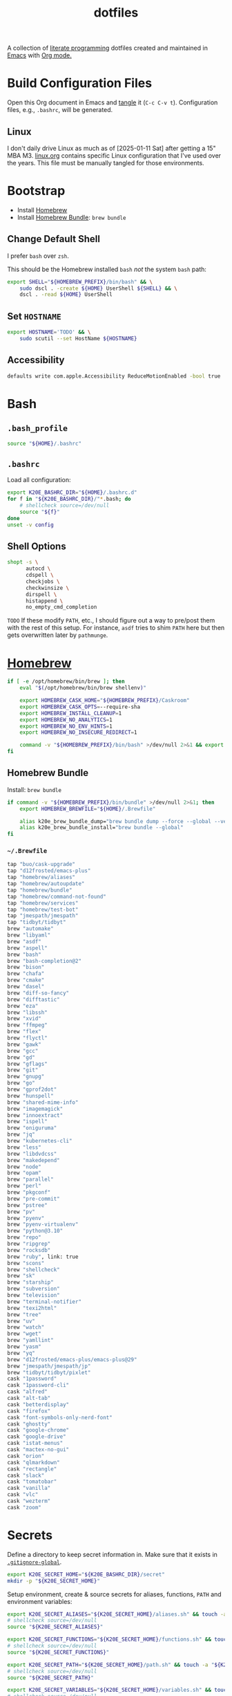 #+TITLE: dotfiles
#+OPTIONS: toc:nil num:nil ^:nil
#+STARTUP: showall

A collection of [[http://en.wikipedia.org/wiki/Literate_programming][literate programming]] dotfiles created and maintained
in [[http://www.gnu.org/software/emacs/][Emacs]] with [[http://orgmode.org/][Org mode.]]

#+TOC: headlines 3

* Build Configuration Files

  Open this Org document in Emacs and [[http://orgmode.org/manual/tangle.html#tangle][tangle]] it (=C-c C-v t=).
  Configuration files, e.g., =.bashrc=, will be generated.

** Linux

   I don't daily drive Linux as much as of [2025-01-11 Sat] after getting a 15" MBA M3.  [[file:linux.org][linux.org]] contains specific
   Linux configuration that I've used over the years.  This file must be manually tangled for those environments.

* Bootstrap

  - Install [[https://brew.sh/][Homebrew]]
  - Install [[https://github.com/Homebrew/homebrew-bundle][Homebrew Bundle]]: =brew bundle=

** Change Default Shell

   I prefer =bash= over =zsh=.

   This should be the Homebrew installed =bash= /not/ the system =bash= path:

   #+BEGIN_SRC sh
     export SHELL="${HOMEBREW_PREFIX}/bin/bash" && \
         sudo dscl . -create ${HOME} UserShell ${SHELL} && \
         dscl . -read ${HOME} UserShell
   #+END_SRC

** Set =HOSTNAME=

   #+begin_src sh
     export HOSTNAME='TODO' && \
         sudo scutil --set HostName ${HOSTNAME}
   #+end_src

** Accessibility

   #+begin_src sh
     defaults write com.apple.Accessibility ReduceMotionEnabled -bool true
   #+end_src

* Bash

** =.bash_profile=
   :PROPERTIES:
   :header-args: :mkdirp yes :tangle ~/.bash_profile
   :END:

   #+BEGIN_SRC sh
     source "${HOME}/.bashrc"
   #+END_SRC

** =.bashrc=
   :PROPERTIES:
   :header-args: :mkdirp yes :tangle ~/.bashrc
   :END:

   Load all configuration:

   #+BEGIN_SRC sh
     export K20E_BASHRC_DIR="${HOME}/.bashrc.d"
     for f in "${K20E_BASHRC_DIR}/"*.bash; do
         # shellcheck source=/dev/null
         source "${f}"
     done
     unset -v config
   #+END_SRC

** Shell Options
   :PROPERTIES:
   :header-args: :mkdirp yes :tangle ~/.bashrc.d/000-bash.bash
   :END:

   #+begin_src sh
     shopt -s \
           autocd \
           cdspell \
           checkjobs \
           checkwinsize \
           dirspell \
           histappend \
           no_empty_cmd_completion
   #+end_src

   =TODO= If these modify =PATH=, etc., I should figure out a way to pre/post them with the rest of this setup.  For
   instance, =asdf= tries to shim =PATH= here but then gets overwritten later by =pathmunge=.

* [[https://brew.sh/][Homebrew]]
  :PROPERTIES:
  :header-args: :mkdirp yes :tangle ~/.bashrc.d/010-brew.bash
  :END:

  #+begin_src sh
    if [ -e /opt/homebrew/bin/brew ]; then
        eval "$(/opt/homebrew/bin/brew shellenv)"

        export HOMEBREW_CASK_HOME="${HOMEBREW_PREFIX}/Caskroom"
        export HOMEBREW_CASK_OPTS=--require-sha
        export HOMEBREW_INSTALL_CLEANUP=1
        export HOMEBREW_NO_ANALYTICS=1
        export HOMEBREW_NO_ENV_HINTS=1
        export HOMEBREW_NO_INSECURE_REDIRECT=1

        command -v "${HOMEBREW_PREFIX}/bin/bash" >/dev/null 2>&1 && export SHELL="${HOMEBREW_PREFIX}/bin/bash"
    fi
  #+end_src

** Homebrew Bundle

   Install: =brew bundle=

   #+begin_src sh
     if command -v "${HOMEBREW_PREFIX}/bin/bundle" >/dev/null 2>&1; then
         export HOMEBREW_BREWFILE="${HOME}/.Brewfile"

         alias k20e_brew_bundle_dump="brew bundle dump --force --global --verbose && pbcopy < ${HOMEBREW_BREWFILE}"
         alias k20e_brew_bundle_install="brew bundle --global"
     fi
   #+end_src

*** =~/.Brewfile=
    :PROPERTIES:
    :header-args: :mkdirp yes :tangle ~/.Brewfile
    :END:

    #+begin_src sh
      tap "buo/cask-upgrade"
      tap "d12frosted/emacs-plus"
      tap "homebrew/aliases"
      tap "homebrew/autoupdate"
      tap "homebrew/bundle"
      tap "homebrew/command-not-found"
      tap "homebrew/services"
      tap "homebrew/test-bot"
      tap "jmespath/jmespath"
      tap "tidbyt/tidbyt"
      brew "automake"
      brew "libyaml"
      brew "asdf"
      brew "aspell"
      brew "bash"
      brew "bash-completion@2"
      brew "bison"
      brew "chafa"
      brew "cmake"
      brew "dasel"
      brew "diff-so-fancy"
      brew "difftastic"
      brew "eza"
      brew "libssh"
      brew "xvid"
      brew "ffmpeg"
      brew "flex"
      brew "flyctl"
      brew "gawk"
      brew "gcc"
      brew "gd"
      brew "gflags"
      brew "git"
      brew "gnupg"
      brew "go"
      brew "gprof2dot"
      brew "hunspell"
      brew "shared-mime-info"
      brew "imagemagick"
      brew "innoextract"
      brew "ispell"
      brew "oniguruma"
      brew "jq"
      brew "kubernetes-cli"
      brew "less"
      brew "libdvdcss"
      brew "makedepend"
      brew "node"
      brew "opam"
      brew "parallel"
      brew "perl"
      brew "pkgconf"
      brew "pre-commit"
      brew "pstree"
      brew "pv"
      brew "pyenv"
      brew "pyenv-virtualenv"
      brew "python@3.10"
      brew "repo"
      brew "ripgrep"
      brew "rocksdb"
      brew "ruby", link: true
      brew "scons"
      brew "shellcheck"
      brew "sk"
      brew "starship"
      brew "subversion"
      brew "television"
      brew "terminal-notifier"
      brew "texi2html"
      brew "tree"
      brew "uv"
      brew "watch"
      brew "wget"
      brew "yamllint"
      brew "yasm"
      brew "yq"
      brew "d12frosted/emacs-plus/emacs-plus@29"
      brew "jmespath/jmespath/jp"
      brew "tidbyt/tidbyt/pixlet"
      cask "1password"
      cask "1password-cli"
      cask "alfred"
      cask "alt-tab"
      cask "betterdisplay"
      cask "firefox"
      cask "font-symbols-only-nerd-font"
      cask "ghostty"
      cask "google-chrome"
      cask "google-drive"
      cask "istat-menus"
      cask "mactex-no-gui"
      cask "orion"
      cask "qlmarkdown"
      cask "rectangle"
      cask "slack"
      cask "tomatobar"
      cask "vanilla"
      cask "vlc"
      cask "wezterm"
      cask "zoom"
    #+end_src

* Secrets
  :PROPERTIES:
  :header-args: :mkdirp yes :tangle ~/.bashrc.d/011-secrets.bash
  :END:

  Define a directory to keep secret information in.  Make sure that it exists in [[#gitignore-global][=.gitignore-global=]].

  #+BEGIN_SRC sh
    export K20E_SECRET_HOME="${K20E_BASHRC_DIR}/secret"
    mkdir -p "${K20E_SECRET_HOME}"
  #+END_SRC

  Setup environment, create & source secrets for aliases, functions, =PATH= and environment variables:

  #+BEGIN_SRC sh
    export K20E_SECRET_ALIASES="${K20E_SECRET_HOME}/aliases.sh" && touch -a "${K20E_SECRET_ALIASES}"
    # shellcheck source=/dev/null
    source "${K20E_SECRET_ALIASES}"

    export K20E_SECRET_FUNCTIONS="${K20E_SECRET_HOME}/functions.sh" && touch -a "${K20E_SECRET_FUNCTIONS}"
    # shellcheck source=/dev/null
    source "${K20E_SECRET_FUNCTIONS}"

    export K20E_SECRET_PATH="${K20E_SECRET_HOME}/path.sh" && touch -a "${K20E_SECRET_PATH}"
    # shellcheck source=/dev/null
    source "${K20E_SECRET_PATH}"

    export K20E_SECRET_VARIABLES="${K20E_SECRET_HOME}/variables.sh" && touch -a "${K20E_SECRET_VARIABLES}"
    # shellcheck source=/dev/null
    source "${K20E_SECRET_VARIABLES}"
  #+END_SRC

  Adjust permissions.

  #+BEGIN_SRC sh
    chmod 0700 "${K20E_SECRET_HOME}"
    chmod -Rf 0600 ${K20E_SECRET_HOME}/*
  #+END_SRC

* [[https://www.shellcheck.net/][ShellCheck]]
  :PROPERTIES:
  :header-args: :mkdirp yes :tangle ~/.bashrc.d/300-shellcheck.bash
  :END:

  #+begin_src sh
    command -v shellcheck >/dev/null 2>&1 && alias k20e_shellcheck='find $K20E_BASHRC_DIR -type f -exec shellcheck '\''{}'\'' \;'
  #+end_src

** =~/.shellcheckrc=
   :PROPERTIES:
   :header-args: :mkdirp yes :tangle ~/.shellcheckrc
   :END:

   #+begin_src conf
     color=always
     shell=bash
   #+end_src

* Custom
  :PROPERTIES:
  :header-args: :mkdirp yes :tangle ~/.bashrc.d/100-main.bash
  :END:

  Interactive shell options.

** Variables

   Bash variables.

   #+BEGIN_SRC sh
     LANG=en_US.UTF-8

     HISTSIZE=100000
     HISTCONTROL=ignoredups:erasedups
     HISTTIMEFORMAT='%F %T '
   #+END_SRC

   Base variables that I use to organize the file system.

   #+BEGIN_SRC sh
     export CODE_HOME=${HOME}/code
     export GOOGLE="${HOME}/Google?Drive/My?Drive"
   #+END_SRC

   File system variables.

   #+BEGIN_SRC sh
     if [ -d "${HOME}/.cargo" ]; then
         export CARGO_HOME=${HOME}/.cargo
     fi

     # https://github.com/rust-lang-nursery/rustfmt#tips
     if [[ -x ${CARGO_HOME}/bin/rustc ]]; then
         export DYLD_LIBRARY_PATH=$(${CARGO_HOME}/bin/rustc --print sysroot)/lib:${DYLD_LIBRARY_PATH}
     fi

     if [[ -x jenv ]]; then
         export JENV_HOME=${HOME}/.jenv
     fi
   #+END_SRC

   Non file system variables.

   #+BEGIN_SRC sh
     export EDITOR=emacsclient
     export LANG=en_US.UTF-8
     export TERM=xterm-256color
   #+END_SRC

   #+BEGIN_QUOTE
   ... use the =-u/--unquoted= option to specify that any result that
   is a string will be printed without quotes. ... If this is a
   common enough occurance for you, you can set the =JP_UNQUOTED=
   environment variable to make this the default behavior

   -- https://github.com/jmespath/jp

   #+END_QUOTE

   #+BEGIN_SRC sh
     export JP_UNQUOTED=true
   #+END_SRC

   https://github.com/BurntSushi/ripgrep/blob/master/GUIDE.md#configuration-file

   #+BEGIN_SRC sh
     export RIPGREP_CONFIG_PATH=${HOME}/.ripgreprc
   #+END_SRC

** =CDPATH=

   #+BEGIN_QUOTE
   The =cdpath= variable sets the search path for the cd command. If
   you do not specify =.= somewhere in the path, it is assumed to be
   the first component.
   #+END_QUOTE

   #+BEGIN_SRC sh
     export CDPATH="${CODE_HOME}:${GOOGLE}"
   #+END_SRC

** =PATH=

   #+BEGIN_SRC sh
     pathmunge () {
         case ":${PATH}:" in
             ,*:"$1":*)
                 ;;
             ,*)
                 if [ "$2" = "after" ] ; then
                     PATH=$PATH:$1
                 else
                     PATH=$1:$PATH
                 fi
         esac
     }
   #+END_SRC

   #+BEGIN_SRC sh
     if [ -v ${JENV_HOME} ]; then
         pathmunge "${JENV_HOME}/bin"
     fi

     pathmunge /usr/local/sbin
     pathmunge /usr/local/bin
     pathmunge "${HOME}/bin"

     if [ -v ${CARGO_HOME} ]; then
         pathmunge "${CARGO_HOME}/bin"
     fi

     if [ -v ${VLC_HOME} ]; then
         pathmunge "${VLC_HOME}"
     fi

     if [[ "$OSTYPE" == darwin* ]]; then
         pathmunge "$(brew --prefix git)/share/git-core/contrib/diff-highlight"
         pathmunge "$(brew --prefix python)/libexec/bin"
     fi

     if [[ -x /usr/share/doc/git/contrib/diff-highlight ]]; then
         pathmunge /usr/share/doc/git/contrib/diff-highlight
     fi

     if [[ -x /bin/go ]]; then
         pathmunge /bin/go/bin
         pathmunge "$(/bin/go env GOPATH)/bin"
     fi

     if [[ -x /opt/homebrew/bin/go ]]; then
         pathmunge "$(/opt/homebrew/bin/go env GOPATH)/bin"
     fi

     # Rancher Desktop instead of Docker as of 3/18/24
     pathmunge "${HOME}/.rd/bin"
   #+END_SRC

** =.dir_colors=

   https://www.nordtheme.com/docs/ports/dircolors

   #+BEGIN_SRC sh
     [ -e "${HOME}/.dir_colors" ] && eval $(dircolors "${HOME}/.dir_colors")
   #+END_SRC

** 1Password CLI

   Generate completion script:

   =op completion bash > /opt/homebrew/etc/bash_completion.d/op=

   #+begin_src sh
     [ -e /opt/homebrew/etc/bash_completion.d/op ] && source /opt/homebrew/etc/bash_completion.d/op
   #+end_src

** jEnv

   For managing multiple Java installations.

   #+BEGIN_SRC sh
     if [[ -x jenv ]]; then
         eval "$(jenv init -)"
     fi
   #+END_SRC

** [[https://www.nomadproject.io/][Nomad]]

   #+BEGIN_SRC sh
     [ -x /usr/bin/nomad ] && complete -C /usr/bin/nomad nomad
   #+END_SRC

** [[https://github.com/nvm-sh/nvm][nvm]]

   For managing multiple ... Node installations.  Installed [[https://aur.archlinux.org/packages/nvm/][from AUR]].

   #+BEGIN_SRC sh
     export NVM_DIR="$HOME/.nvm"
     [ -s "/opt/homebrew/opt/nvm/nvm.sh" ] && \. "/opt/homebrew/opt/nvm/nvm.sh"  # This loads nvm
     [ -s "/opt/homebrew/opt/nvm/etc/bash_completion.d/nvm" ] && \. "/opt/homebrew/opt/nvm/etc/bash_completion.d/nvm"
   #+END_SRC

** =PYTHON_USER_BASE=

   Add Python =site.USER_BASE= for user site-packages and =pip
   install --user= installations.

   - https://docs.python.org/3/install/index.html#inst-alt-install-user

   #+BEGIN_SRC sh
     export PYTHON_USER_BASE=$(python -m site --user-base)
     pathmunge "${PYTHON_USER_BASE}/bin"
   #+END_SRC

** Aliases

   #+BEGIN_SRC sh
     alias ..="cd ../"
     alias ...="cd ../../"
     alias ....="cd ../../.."
     alias dirs="dirs -v"
     alias emacs="/usr/bin/emacs --no-window-system"
     alias emacsclient="/usr/bin/emacsclient --no-wait"
     alias ec="emacsclient"
     alias g="git"
     alias j="jobs -l"
     alias k="kubectl"
     alias l.l='ls -1A | grep "^\." | xargs ls -lhGF'
     alias ll="ls --color=always -lhF"
     alias lll="ll --color=always"
     alias ls="ls --color=always -GF"
     alias l="ls --color=always"
     alias tree="tree -C"

     if [[ "$OSTYPE" == darwin* ]]; then
         alias emacsclient="${HOMEBREW_PREFIX}/bin/emacsclient --no-wait"
         alias top="top -ocpu -Orsize"
     fi
   #+END_SRC

** Completions

   [2020-09-05 Sat]

   For Arch need to update to https://wiki.archlinux.org/index.php/Bash#Tab_completion.

   #+BEGIN_SRC sh
     [ -e /usr/share/bash-completion/bash_completion ] && source /usr/share/bash-completion/bash_completion
     [ -e /etc/bash_completion ] && source /etc/bash_completion
   #+END_SRC

*** =kubectl=, =k=, =kctx=, =kns=, =krew=

    Using MicroK8s in Ubuntu at the moment.

    Instead of =snap= below, maybe =microk8s.status --yaml= parsing?

    #+BEGIN_SRC sh
    #+END_SRC

    macOS completion with completion for my =k= alias:

    #+BEGIN_SRC sh
      [ -e /opt/homebrew/etc/bash_completion.d/kubectl ] && source /opt/homebrew/etc/bash_completion.d/kubectl && complete -o default -F __start_kubectl k
    #+END_SRC

    Install [[https://github.com/ahmetb/kubectx][kubectx]] (via [[#brewfile][=${HOME}/.Brewfile=]]), completion for helper
    tools =kctx=, =kns=:

    #+BEGIN_SRC sh
      [ -e /usr/share/bash-completion/completions/kubectx ] && source /usr/share/bash-completion/completions/kubectx && alias kctx="kubectx"
      [ -e /usr/share/bash-completion/completions/kubens ] && source /usr/share/bash-completion/completions/kubens && alias kns="kubens"

      [ -e /opt/homebrew/etc/bash_completion.d/kubectx ] && source /opt/homebrew/etc/bash_completion.d/kubectx && alias kctx="kubectx"
      [ -e /opt/homebrew/etc/bash_completion.d/kubens ] && source /opt/homebrew/etc/bash_completion.d/kubens && alias kns="kubens"
    #+END_SRC

    Linux =kubectx= install manually, completion to =pkg-config
    --variable=completionsdir bash-completion= dir.

    Change currently selected color:

    #+BEGIN_SRC sh
      export KUBECTX_CURRENT_FGCOLOR=$(tput setaf 2)
    #+END_SRC

    Install [[https://krew.sigs.k8s.io][krew]] via Homebrew.

    #+begin_src sh
      pathmunge "${HOME}/.krew/bin"
    #+end_src

*** Git

    #+BEGIN_SRC sh
      [[ -r "/opt/homebrew/etc/profile.d/bash_completion.sh" ]] && . "/opt/homebrew/etc/profile.d/bash_completion.sh"

      [ -e /usr/local/etc/bash_completion.d/git-completion.bash ] && source /usr/local/etc/bash_completion.d/git-completion.bash
      [ -e /usr/share/bash-completion/completions/git ] && source /usr/share/bash-completion/completions/git
    #+END_SRC

    Add completion for my muscle memory alias of =g= for =git=:

    #+BEGIN_SRC sh
       __git_complete g __git_main
    #+END_SRC

*** =systemd=

    #+BEGIN_SRC sh
      [ -e /usr/share/bash-completion/completions/systemctl ] && source /usr/share/bash-completion/completions/systemctl
    #+END_SRC

** Functions

   This is a clever =emacsclient= hack to support opening files at a line number with the =:linum= suffix that I stumbled
   across at https://stuff-things.net/2019/07/31/opening-files-with-line-numbers-in-emacs.

   #+begin_src sh
     function k20e_ec () {
         if [[ $1 =~ (.*):([0-9]+):(.*)$ ]]; then
             emacsclient "+${BASH_REMATCH[2]}" "${BASH_REMATCH[1]}"
         else
             emacsclient "$@"
         fi
     }

     alias ec=k20e_ec
   #+end_src

   #+BEGIN_SRC sh
     function k20e_exif_strip() {
         local path="$1"

         if [ ! -e "${path}" ]; then
             echo "Image at path \"${path}\" does not exist"
             return
         fi

         echo "Before:"
         echo
         identify -verbose "${path}" | rg exif

         mogrify -strip "${path}"

         echo
         echo "After:"
         echo
         identify -verbose "${path}" | rg exif
     }
   #+END_SRC

   #+begin_src sh
     function k20e_jqf() {
         local path="$1"
         local tmpPath

         if [ ! -e "${path}" ]; then
             echo "File at path \"${path}\" does not exist"
             return
         fi

         tmpPath=$(mktemp)
         cp "${path}" "${tmpPath}"
         jq . "${tmpPath}" > "${path}"
         rm "${tmpPath}"
     }
   #+end_src

** AWS CLI

   #+BEGIN_SRC sh
     export AWS_SDK_LOAD_CONFIG=1
     export AWS_VAULT_KEYCHAIN_NAME=login


     if [[ "$OSTYPE" == darwin* ]]; then
         complete -C '/opt/homebrew/bin/aws_completer' aws
     else
         complete -C '/usr/bin/aws_completer' aws
     fi
   #+END_SRC

** Google Cloud SDK

   Completion:

   #+BEGIN_SRC sh
     [ -e ${HOMEBREW_CASK_HOME}/google-cloud-sdk/latest/google-cloud-sdk/path.bash.inc ] && source ${HOMEBREW_CASK_HOME}/google-cloud-sdk/latest/google-cloud-sdk/path.bash.inc
     [ -e ${HOMEBREW_CASK_HOME}/google-cloud-sdk/latest/google-cloud-sdk/completion.bash.inc ] && source ${HOMEBREW_CASK_HOME}/google-cloud-sdk/latest/google-cloud-sdk/completion.bash.inc
   #+END_SRC

** Python
   :PROPERTIES:
   :custom_id: functions-python
   :END:

   #+BEGIN_SRC sh
     function k20e_pip_upgrade() {
         if [[ $(which deactivate) == "deactivate: function" && -n ${VIRTUAL_ENV} ]]; then
             echo "Deactivating current virtual environment ${VIRTUAL_ENV}"
             deactivate
         fi
         pip install --break-system-packages --user --upgrade --requirement ${HOME}/requirements-to-freeze.txt
         pip freeze > ${HOME}/requirements.txt
     }
   #+END_SRC

** [[https://github.com/alloy/terminal-notifier][terminal-notifier]]

   #+BEGIN_SRC sh
     if [ -e "/Applications/terminal-notifier.app" ]; then
         alias notify="/Applications/terminal-notifier.app/Contents/MacOS/terminal-notifier"
     fi
   #+END_SRC

** Terraform

   #+begin_src sh
     if command -v terraform >/dev/null 2>&1; then
         complete -C terraform terraform
     fi
   #+end_src

* =.inputrc=
  :PROPERTIES:
  :header-args: :mkdirp yes :tangle ~/.inputrc
  :END:

  #+BEGIN_SRC sh
    set bell-style none
    set colored-completion-prefix on
    set colored-stats on
    set completion-ignore-case off
    set convert-meta off
    set expand-tilde on
    set input-meta on
    set output-meta on
    set show-all-if-ambiguous on
    set visible-stats on
  #+END_SRC

* wezterm
   :PROPERTIES:
   :header-args: :mkdirp yes :tangle ~/.wezterm.lua
   :END:

   =TERM= setup https://wezfurlong.org/wezterm/config/lua/config/term.html

   #+begin_src lua
     local wezterm = require 'wezterm'
     local act = wezterm.action
     local config = {}

     if wezterm.config_builder then
        config = wezterm.config_builder()
     end

     -- term https://wezfurlong.org/wezterm/config/lua/config/term.html
     config.term = "wezterm"

     -- Shell
     if wezterm.target_triple == 'aarch64-apple-darwin' then
        config.default_prog = {'/opt/homebrew/bin/bash'}
     elseif wezterm.target_triple == 'x86_64-unknown-linux-gnu' then
        config.default_prog = {'/bin/bash'}
     end

     -- Font
     config.font = wezterm.font('PragmataPro Liga')
     config.font_size = 22

     -- GUI
     config.initial_rows = 48
     config.initial_cols = 110
     config.enable_tab_bar = false

     -- Theme
     function get_appearance()
        if wezterm.gui then
           return wezterm.gui.get_appearance()
        end
        return 'Dark'
     end

     function scheme_for_appearance(appearance)
        if appearance:find 'Dark' then
           return 'Tomorrow Night Bright'
        else
           return 'Tomorrow'
        end
     end

     config.color_scheme = scheme_for_appearance(get_appearance())

     -- Bindings
     config.keys = {
        -- macOS move forward/backward by word with ⌘-f, ⌘-b
        { key = 'b', mods = 'CMD', action = act.SendString '\x1bb' },
        { key = 'f', mods = 'CMD', action = act.SendString '\x1bf' },

        -- macOS backward erase word (see
        -- https://apple.stackexchange.com/questions/101754/os-x-disable-cmd-h-or-hide-app-command for re-mapping ⌘-h from
        -- "Hide WezTerm" to something else)
        { key = 'h', mods = 'CMD', action = act.SendString '\x1b\x7f' },

        -- macOS forward erase word
        { key = 'd', mods = 'CMD', action = act.SendString '\x1bd' },

        -- Search, rather than ⌘-f
        { key = 's', mods = 'CMD', action = act.Search 'CurrentSelectionOrEmptyString' },
     }

     return config
   #+end_src

* =.config=

** =yamllint/config=
   :PROPERTIES:
   :header-args: :mkdirp yes :tangle ~/.config/yamllint/config
   :END:

    Create a configuration directory: =mkdir -p ${HOME}/.config/yamllint=

   See https://yamllint.readthedocs.io/en/stable/configuration.html and
   https://yamllint.readthedocs.io/en/stable/rules.html.

   #+begin_src yaml
     ---

     yaml-files:
       - '*.yaml'
       - '*.yml'
       - '.yamllint'

     rules:
       braces:
         level: warning
       brackets: enable
       colons:
         level: warning
       commas: enable
       comments:
         level: warning
       comments-indentation:
         level: warning
       document-end: disable
       document-start:
         level: warning
       empty-lines: enable
       empty-values: disable
       float-values: disable
       hyphens: enable
       indentation: enable
       key-duplicates: enable
       key-ordering: disable
       line-length: disable
       new-line-at-end-of-file:
         level: warning
       new-lines: enable
       octal-values: disable
       quoted-strings: disable
       trailing-spaces:
         level: warning
       truthy:
         level: warning
   #+end_src

* =asdf=
   :PROPERTIES:
   :header-args: :mkdirp yes :tangle ~/.bashrc.d/110-asdf.bash
   :END:

   Need to add completion for my silly Dvorak alias.  Lookup existing completion function: =complete -p asdf=, then add
   it below.

   #+begin_src sh
     alias aoeu='asdf'
     [ -e /opt/homebrew/opt/asdf/libexec/asdf.sh ] && source /opt/homebrew/opt/asdf/libexec/asdf.sh && complete -o default -F _asdf aoeu
   #+end_src

* [[https://github.com/eza-community/eza][eza]]
   :PROPERTIES:
   :header-args: :mkdirp yes :tangle ~/.bashrc.d/130-eza.bash
   :END:

  #+begin_src sh
    if command -v eza >/dev/null 2>&1; then
        # Workaround for https://github.com/orgs/eza-community/discussions/209#discussioncomment-10801021 which is apparently still not resolved
        export EXA_COLORS="xx=''"
        export EZA_CONFIG_DIR="${HOME}/.config/eza"
        export EZA_ICON_SPACING=1
        export EZA_ICONS_AUTO=1
        alias l="eza --classify --git --git-repos --grid"
        alias ls="eza --classify --git --git-repos --grid"
        alias ll="eza --classify --git --git-repos --long --header --smart-group"
        alias lt="eza --classify --git --git-repos --tree"
        alias ltl="eza --classify --git --git-repos --tree --long --header --smart-group"
    fi
  #+end_src

** Config
    :PROPERTIES:
    :header-args: :mkdirp yes :tangle ~/.config/eza/theme.yml
    :END:

    #+begin_src yaml
      ---
      # See https://github.com/eza-community/eza-themes
    #+end_src
* [[https://git-scm.com/][Git]]

** =.gitconfig=
   :PROPERTIES:
   :header-args: :mkdirp yes :tangle ~/.gitconfig
   :END:

   The =includeIf= section below allows for sticking a =.gitconfig= in a directory such that repositories cloned into that
   directory will read that config for each repository there.  This is useful for setting values like email, etc.,
   that might be different than the global value without having to set it specifically in each repository's config.
   Just clone the repository into this directory and make sure that the config is set.  =git config --list= is useful
   when making sure that the config values are set properly.

   #+BEGIN_SRC conf
     [user]
             name = Kris Molendyke
             email = krismolendyke@users.noreply.github.com
             useconfigonly = true
     [color]
             ui = auto
     [core]
             excludesfile = ~/.gitignore-global
             whitespace = -trailing-space,-space-before-tab
             editor = emacsclient
     [apply]
             whitespace = nowarn
     [alias]
             diff = difftool
             stache = stash
             st = status -sb
             a = add -p
             l = log --color-moved --stat --no-merges --ext-diff
             lp = log --color-moved --patch --stat --no-merges --ext-diff
             wlp = log --color-moved --patch --stat --color-words --no-merges --ext-diff
             lo = log --color-moved --oneline --decorate --no-merges --ext-diff
             lf = log --color-moved --pretty=format: --name-only -z --max-count 1 --no-merges --ext-diff
             co = checkout
             br = branch -vv
             wdiff = diff --color-moved --color-words --ext-diff
             ds = diff --color-moved --staged --ext-diff
     [advice]
             statusHints = true
     [rebase]
             autosquash = true
     [diff]
             algorithm = histogram
             colorMoved = zebra
             compactionHeuristic = 1
             external = difft --display=inline
             tool = difftastic
     [difftool]
             prompt = false
     [difftool "difftastic"]
             cmd = difft --display=inline "$LOCAL" "$REMOTE"
     [help]
             autocorrect = 1
     [pager]
             difftool = true
     [pull]
             rebase = false
     [init]
             defaultBranch = main
     [credential]
             helper = cache --timeout=3600
     [tag]
             sort = version:refname

     # Conditional include to set some work defaults, e.g., email
     [includeIf "gitdir/i:~/code/work/"]
             path = ~/code/work/.gitconfig
   #+END_SRC

** =.gitignore-global=
   :PROPERTIES:
   :header-args: :mkdirp yes :tangle ~/.gitignore-global
   :custom_id: gitignore-global
   :END:

   #+BEGIN_SRC gitignore
     # -*- mode: gitignore; -*-

     ~/.bashrc.d/secret/

     ##########################################################################
     # Below from:                                                            #
     #                                                                        #
     # https://github.com/github/gitignore/blob/master/Global/Linux.gitignore #
     ##########################################################################

     ,*~

     # temporary files which can be created if a process still has a handle open of a deleted file
     .fuse_hidden*

     # KDE directory preferences
     .directory

     # Linux trash folder which might appear on any partition or disk
     .Trash-*

     # .nfs files are created when an open file is removed but is still being accessed
     .nfs*


     ##########################################################################
     # Below from:                                                            #
     #                                                                        #
     # https://github.com/github/gitignore/blob/master/Global/macOS.gitignore #
     ##########################################################################

     .DS_Store
     .AppleDouble
     .LSOverride

     # Icon must end with two \r
     Icon


     # Thumbnails
     ._*

     # Files that might appear in the root of a volume
     .DocumentRevisions-V100
     .fseventsd
     .Spotlight-V100
     .TemporaryItems
     .Trashes
     .VolumeIcon.icns

     # Directories potentially created on remote AFP share
     .AppleDB
     .AppleDesktop
     Network Trash Folder
     Temporary Items
     .apdisk


     ##############################################################################
     # Below from:                                                                #
     #                                                                            #
     # https://github.com/github/gitignore/blob/master/Global/JetBrains.gitignore #
     ##############################################################################

     # Covers JetBrains IDEs: IntelliJ, RubyMine, PhpStorm, AppCode, PyCharm, CLion, Android Studio and WebStorm
     # Reference: https://intellij-support.jetbrains.com/hc/en-us/articles/206544839

     # User-specific stuff
     .idea/**/workspace.xml
     .idea/**/tasks.xml
     .idea/**/usage.statistics.xml
     .idea/**/dictionaries
     .idea/**/shelf

     # Generated files
     .idea/**/contentModel.xml

     # Sensitive or high-churn files
     .idea/**/dataSources/
     .idea/**/dataSources.ids
     .idea/**/dataSources.local.xml
     .idea/**/sqlDataSources.xml
     .idea/**/dynamic.xml
     .idea/**/uiDesigner.xml
     .idea/**/dbnavigator.xml

     # Gradle
     .idea/**/gradle.xml
     .idea/**/libraries

     # Gradle and Maven with auto-import
     # When using Gradle or Maven with auto-import, you should exclude module files,
     # since they will be recreated, and may cause churn.  Uncomment if using
     # auto-import.
     .idea/modules.xml
     .idea/*.iml
     .idea/modules

     # CMake
     cmake-build-*/

     # Mongo Explorer plugin
     .idea/**/mongoSettings.xml

     # File-based project format
     ,*.iws

     # IntelliJ
     out/

     # mpeltonen/sbt-idea plugin
     .idea_modules/

     # JIRA plugin
     atlassian-ide-plugin.xml

     # Cursive Clojure plugin
     .idea/replstate.xml

     # Crashlytics plugin (for Android Studio and IntelliJ)
     com_crashlytics_export_strings.xml
     crashlytics.properties
     crashlytics-build.properties
     fabric.properties

     # Editor-based Rest Client
     .idea/httpRequests

     # Android studio 3.1+ serialized cache file
     .idea/caches/build_file_checksums.ser
   #+END_SRC

* OCaml
   :PROPERTIES:
   :header-args: :mkdirp yes :tangle ~/.bashrc.d/500-opam.bash
   :END:

   This is just the output of =opam init=:

   #+begin_src sh
     test -r "${HOME}/.opam/opam-init/init.sh" && . "${HOME}/.opam/opam-init/init.sh" > /dev/null 2> /dev/null || true
   #+end_src

* Python

  See also [[#functions-python][Python functions]].

** =pyenv=
   :PROPERTIES:
   :header-args: :mkdirp yes :tangle ~/.bashrc.d/102-pyenv.bash
   :END:

   #+begin_src sh
     if command -v pyenv >/dev/null 2>&1; then
         eval "$(pyenv init -)"
     fi
   #+end_src

** =requirements-to-freeze.txt=
   :PROPERTIES:
   :header-args: :mkdirp yes :tangle ~/requirements-to-freeze.txt
   :END:

   Use [[https://kennethreitz.org/essays/2016/02/25/a-better-pip-workflow][A Better Pip Workflow™]] to specify packages that I do actually want installed to the user's packages.

   #+BEGIN_SRC python
     # User packages
     boto3
     botocore
     http-prompt
     keyring
     pipdeptree[graphviz]
     pylsp-rope
     python-lsp-server[all]
     twine
     urllib3
     virtualenvwrapper
   #+END_SRC

** =uv=

* =ripgrep=
   :PROPERTIES:
   :header-args: :mkdirp yes :tangle ~/.ripgreprc
   :END:

  See =RIPGREP_CONFIG_PATH= above.

  #+BEGIN_SRC sh
    --sort-files
  #+END_SRC

* [[https://github.com/lotabout/skim][skim]]
   :PROPERTIES:
   :header-args: :mkdirp yes :tangle ~/.bashrc.d/120-skim.bash
   :END:

  #+begin_src sh
    export SKIM_DEFAULT_COMMAND="git ls-tree -r --name-only HEAD || rg --files || find ."
    export SKIM_DEFAULT_OPTIONS="--ansi --bind 'alt-a:select-all+accept,ctrl-o:execute(emacsclient --no-wait {})+accept' --prompt '❯ ' --cmd-prompt 'C❯ ' --color 'light' --multi --tiebreak=score,begin,end"
  #+end_src

  skim [[https://github.com/lotabout/skim/blob/291fc34c58b1670a5e8c95f1e8f930b82c030b19/shell/key-bindings.bash#L82C1-L82C55][takes over]] =C-t= in the terminal.  I live by that key binding to transpose typographical errors.  Set it
  explicitly:

  #+begin_src sh
    bind -r '\C-t'
    bind '\C-t: transpose-chars'
  #+end_src

* SSH

  Create a configuration directory:

  #+BEGIN_SRC sh
    mkdir -p ${HOME}/.ssh/config.d
  #+END_SRC

  On macOS, 1Password requires this to work with the [[*Environment][Environment]] properly:

  #+begin_src sh
    mkdir -p ~/.1password && ln -s ~/Library/Group\ Containers/2BUA8C4S2C.com.1password/t/agent.sock ~/.1password/agent.sock
  #+end_src

** =config=
   :PROPERTIES:
   :header-args: :mkdirp yes :tangle ~/.ssh/config
   :END:

   #+BEGIN_SRC conf
     ServerAliveCountMax 5
     ServerAliveInterval 60

     Host *
         IdentityAgent ~/.1password/agent.sock
         StrictHostKeyChecking accept-new

     Include ~/.ssh/config.d/*
   #+END_SRC

** Personal
   :PROPERTIES:
   :header-args: :mkdirp yes :tangle ~/.ssh/config.d/personal
   :END:

   Splitting work & personal to allow for using multiple GitHub accounts.  See
   https://developer.1password.com/docs/ssh/agent/advanced/#use-multiple-github-accounts.

   #+begin_src conf
     Host personal.localhost
          HostName github.com
          User git
          IdentityFile ~/.ssh/personal.pub
          IdentitiesOnly yes
          PreferredAuthentications publickey
          PasswordAuthentication no
   #+end_src

** Work
   :PROPERTIES:
   :header-args: :mkdirp yes :tangle ~/.ssh/config.d/work
   :END:

   #+begin_src conf
     Host work.localhost
          HostName github.com
          User git
          IdentityFile ~/.ssh/work.pub
          IdentitiesOnly yes
          PreferredAuthentications publickey
          PasswordAuthentication no
   #+end_src

** Environment
   :PROPERTIES:
   :header-args: :mkdirp yes :tangle ~/.bashrc.d/101-ssh-env.bash
   :END:

   #+begin_src sh
     export SSH_AUTH_SOCK=~/.1password/agent.sock
   #+end_src

* Ghostty
    :PROPERTIES:
    :header-args: :mkdirp yes :tangle ~/.config/ghostty/config
    :END:

    - [X] https://ghostty.org/docs/config/keybind/reference#jump_to_prompt
    - [X] https://ghostty.org/docs/config/keybind/reference#toggle_quick_terminal

    #+begin_src conf
      background-opacity = 0.75
      background-blur-radius = 20

      # See also shell-integration-features
      cursor-style = block
      cursor-style-blink = true

      font-family = ""
      font-family = PragmataPro Mono Liga
      font-feature = calt
      font-size = 20

      # Backward erase word
      # This binds cmd+h to alt+backspace which will backward erase one word
      # Remember to go change the "Hide Ghostty" menu shortcut to something else, e.g.,
      # https://apple.stackexchange.com/questions/101754/os-x-disable-cmd-h-or-hide-app-command
      keybind = cmd+h=text:\x1b\x7f
      # Forward erase word
      keybind = cmd+d=esc:d

      # Backward word
      keybind = cmd+b=esc:b
      # Forward word
      keybind = cmd+f=esc:f

      # Jump to prompt
      keybind = ctrl+up=jump_to_prompt:-1
      keybind = ctrl+down=jump_to_prompt:1

      # Quick terminal
      keybind = global:ctrl+alt+cmd+t=toggle_quick_terminal

      macos-option-as-alt = true
      macos-titlebar-style = hidden

      quit-after-last-window-closed = true

      resize-overlay = never

      shell-integration = bash
      # This fixed an issue w/ the initial Bash cursor showing as a bar instead of a block before a command was executed
      # (see cursor-style)
      shell-integration-features = no-cursor

      theme = light:Tomorrow,dark:Tomorrow Night Bright

      window-height = 48
      window-width = 110
    #+end_src

* Starship
   :PROPERTIES:
   :header-args: :mkdirp yes :tangle ~/.bashrc.d/999-starship.bash
   :END:

   #+begin_src sh
     if command -v starship >/dev/null 2>&1; then
         function k20e_starship_precmd_user_func() {
             # Immediately append commands to HISTFILE rather than waiting for logout
             # NB this does not affect the current session's history but it does mean that a login will have access to all
             # recent commands from any current sessions
             history -a
         }
         # See https://starship.rs/advanced-config/#custom-pre-prompt-and-pre-execution-commands-in-bash
         starship_precmd_user_func='k20e_starship_precmd_user_func'

         # Only init one time, I found issues w/ this executing multiple time, e.g., via interactive `source ~/.bashrc`
         if [ ! -v STARSHIP_SHELL ]; then
             eval "$(starship init bash)"
         fi
     fi
   #+end_src

** Config
    :PROPERTIES:
    :header-args: :mkdirp yes :tangle ~/.config/starship.toml
    :END:

*** https://starship.rs/config/#prompt

    This section must be first!

    #+begin_src toml
      format = """
      $aws\
      $gcloud\
      $kubernetes\
      $docker_context\
      $line_break\
      $username\
      $hostname\
      $localip\
      $shlvl\
      $directory\
      $git_branch\
      $git_commit\
      $git_state\
      $git_metrics\
      $git_status\
      $package\
      $c\
      $cmake\
      $golang\
      $helm\
      $java\
      $julia\
      $kotlin\
      $gradle\
      $lua\
      $nodejs\
      $opa\
      $perl\
      $python\
      $ruby\
      $rust\
      $scala\
      $swift\
      $terraform\
      $zig\
      $buf\
      $memory_usage\
      $env_var\
      $crystal\
      $custom\
      $sudo\
      $cmd_duration\
      $line_break\
      $jobs\
      $battery\
      $time\
      $status\
      $os\
      $container\
      $shell\
      $character"""
    #+end_src

*** Presets

     Started with =starship preset nerd-font-symbols= and removed stuff I'll never need.

     #+begin_src toml
       [buf]
       symbol = " "

       [c]
       symbol = " "

       [hostname]
       ssh_symbol = " "

       [java]
       symbol = " "

       [lua]
       symbol = " "

       [memory_usage]
       symbol = "󰍛 "

       [nodejs]
       symbol = " "

       [ocaml]
       symbol = " "

       [os.symbols]
       Alpine = " "
       Amazon = " "
       Android = " "
       Arch = " "
       CentOS = " "
       Debian = " "
       Linux = " "
       Macos = " "
       Raspbian = " "
       Redhat = " "
       RedHatEnterprise = " "
       Ubuntu = " "
       Unknown = " "

       [package]
       symbol = "󰏗 "

       [ruby]
       symbol = " "

       [rust]
       symbol = " "
     #+end_src

*** https://starship.rs/config/#aws

    #+begin_src toml
      [aws]
      symbol = 'aws '
      format = '[$symbol($profile )(\($region\) )(\[$duration\] )]($style)'
    #+end_src

*** https://starship.rs/config/#battery

    #+begin_src toml
      [battery]
      disabled = true
    #+end_src

*** https://starship.rs/config/#character

    #+begin_src toml
      [character]
      success_symbol = '[#](bold green)'
      error_symbol = '[#](bold red)'
    #+end_src

*** https://starship.rs/config/#command-duration

    #+begin_src toml
      [cmd_duration]
      format = '[$duration]($style) '
    #+end_src

*** https://starship.rs/config/#directory

    #+begin_src toml
      [directory]
      read_only = ' 󰌾'
      truncation_length = 4
      format ='[$path]($style)[$read_only]($read_only_style) '
    #+end_src

*** https://starship.rs/config/#docker-context

    #+begin_src toml
      [docker_context]
      symbol = ''
      format = '[$symbol $context]($style) '
    #+end_src

*** https://starship.rs/config/#go

    #+begin_src toml
      [golang]
      symbol = '󰟓 '
      format = '[$symbol($version )]($style) '
    #+end_src

*** https://starship.rs/config/#google-cloud-gcloud

    #+begin_src toml
      [gcloud]
      symbol = 'gcp '
      format = '[$symbol$project(\($region\))]($style) '
      detect_env_vars = [ 'GCLOUD_ACTIVE' ]

      [gcloud.project_aliases]
      gcp-s1-prod-scalyr = "prod"
    #+end_src

*** https://starship.rs/config/#git-branch

    #+begin_src toml
      [git_branch]
      always_show_remote = false
      symbol = ''
      format = '[$symbol $branch(:$remote_branch)]($style) '
    #+end_src

*** https://starship.rs/config/#git-status

    #+begin_src toml
      [git_status]
      # all_status = '$conflicted$stashed$deleted$renamed$modified$staged$untracked'
      format = '([$conflicted$deleted$renamed$modified$staged$untracked$ahead_behind]($style) )'
    #+end_src

*** https://starship.rs/config/#kubernetes

     #+begin_src toml
       [kubernetes]
       disabled = false
       symbol = 'k8s '
       format = '[$symbol$context( \($namespace\))]($style) '
     #+end_src

*** https://starship.rs/config/#python

    #+begin_src toml
      [python]
      symbol = ' '
      format = '[${symbol}${pyenv_prefix}(${version} )(\($virtualenv\) )]($style)'
    #+end_src
